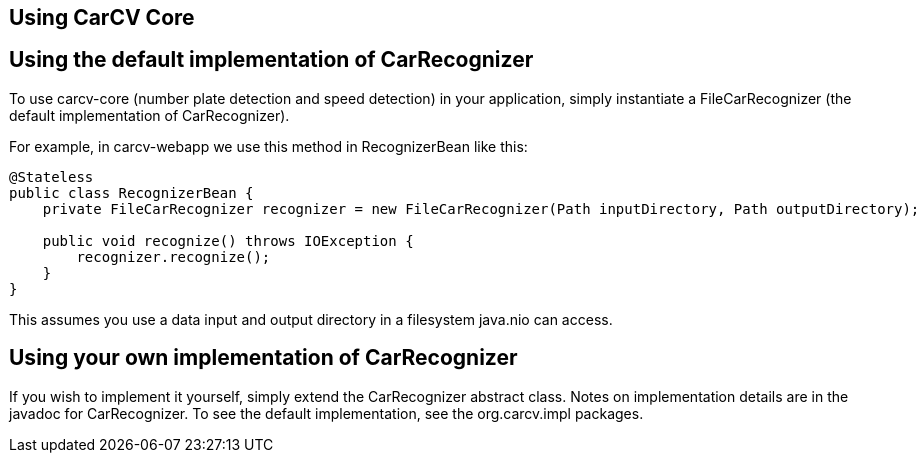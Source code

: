 == Using CarCV Core
:source-highlighter: coderay

== Using the default implementation of CarRecognizer

To use +carcv-core+ (number plate detection and speed detection) in your application,
simply instantiate a +FileCarRecognizer+ (the default implementation of +CarRecognizer+).

For example, in +carcv-webapp+ we use this method in +RecognizerBean+ like this:

[source,java]
----
@Stateless
public class RecognizerBean {
    private FileCarRecognizer recognizer = new FileCarRecognizer(Path inputDirectory, Path outputDirectory);

    public void recognize() throws IOException {
        recognizer.recognize();
    }
}
----

This assumes you use a data input and output directory in a filesystem +java.nio+ can access.

== Using your own implementation of CarRecognizer

If you wish to implement it yourself, simply extend the +CarRecognizer+ abstract class.
Notes on implementation details are in the javadoc for +CarRecognizer+. 
To see the default implementation, see the +org.carcv.impl+ packages.